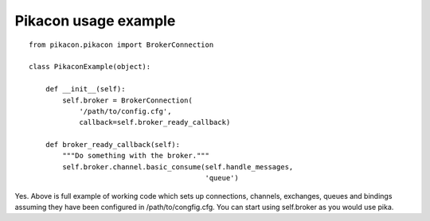 Pikacon usage example
=====================

::

    from pikacon.pikacon import BrokerConnection

    class PikaconExample(object):

        def __init__(self):
            self.broker = BrokerConnection(
                '/path/to/config.cfg',
                callback=self.broker_ready_callback)

        def broker_ready_callback(self):
            """Do something with the broker."""
            self.broker.channel.basic_consume(self.handle_messages,
                                              'queue')


Yes. Above is full example of working code which sets up connections,
channels, exchanges, queues and bindings assuming they have been configured
in /path/to/congfig.cfg. You can start using self.broker as you would use
pika.
